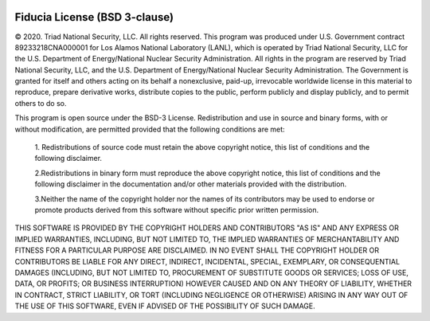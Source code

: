  .. _license:

******************************
Fiducia License (BSD 3-clause)
******************************

© 2020. Triad National Security, LLC. All rights reserved.
This program was produced under U.S. Government contract 89233218CNA000001 
for Los Alamos National Laboratory (LANL), which is operated by Triad National 
Security, LLC for the U.S. Department of Energy/National Nuclear 
Security Administration. All rights in the program are reserved by Triad 
National Security, LLC, and the U.S. Department of Energy/National 
Nuclear Security Administration. The Government is granted for itself and 
others acting on its behalf a nonexclusive, paid-up, irrevocable 
worldwide license in this material to reproduce, prepare derivative 
works, distribute copies to the public, perform publicly and display 
publicly, and to permit others to do so.

This program is open source under the BSD-3 License.
Redistribution and use in source and binary forms, with or without 
modification, are permitted provided that the following conditions are met:
    1. Redistributions of source code must retain the above copyright notice, 
    this list of conditions and the following disclaimer.

    2.Redistributions in binary form must reproduce the above copyright notice, 
    this list of conditions and the following disclaimer in the documentation 
    and/or other materials provided with the distribution.

    3.Neither the name of the copyright holder nor the names of its contributors 
    may be used to endorse or promote products derived from this software 
    without specific prior written permission.

THIS SOFTWARE IS PROVIDED BY THE COPYRIGHT HOLDERS AND CONTRIBUTORS "AS IS" AND 
ANY EXPRESS OR IMPLIED WARRANTIES, INCLUDING, BUT NOT LIMITED TO, THE IMPLIED 
WARRANTIES OF MERCHANTABILITY AND FITNESS FOR A PARTICULAR PURPOSE ARE 
DISCLAIMED. IN NO EVENT SHALL THE COPYRIGHT HOLDER OR CONTRIBUTORS BE LIABLE 
FOR ANY DIRECT, INDIRECT, INCIDENTAL, SPECIAL, EXEMPLARY, OR CONSEQUENTIAL 
DAMAGES (INCLUDING, BUT NOT LIMITED TO, PROCUREMENT OF SUBSTITUTE GOODS OR 
SERVICES; LOSS OF USE, DATA, OR PROFITS; OR BUSINESS INTERRUPTION) HOWEVER 
CAUSED AND ON ANY THEORY OF LIABILITY, WHETHER IN CONTRACT, STRICT LIABILITY, 
OR TORT (INCLUDING NEGLIGENCE OR OTHERWISE) ARISING IN ANY WAY OUT OF THE USE 
OF THIS SOFTWARE, EVEN IF ADVISED OF THE POSSIBILITY OF SUCH DAMAGE.